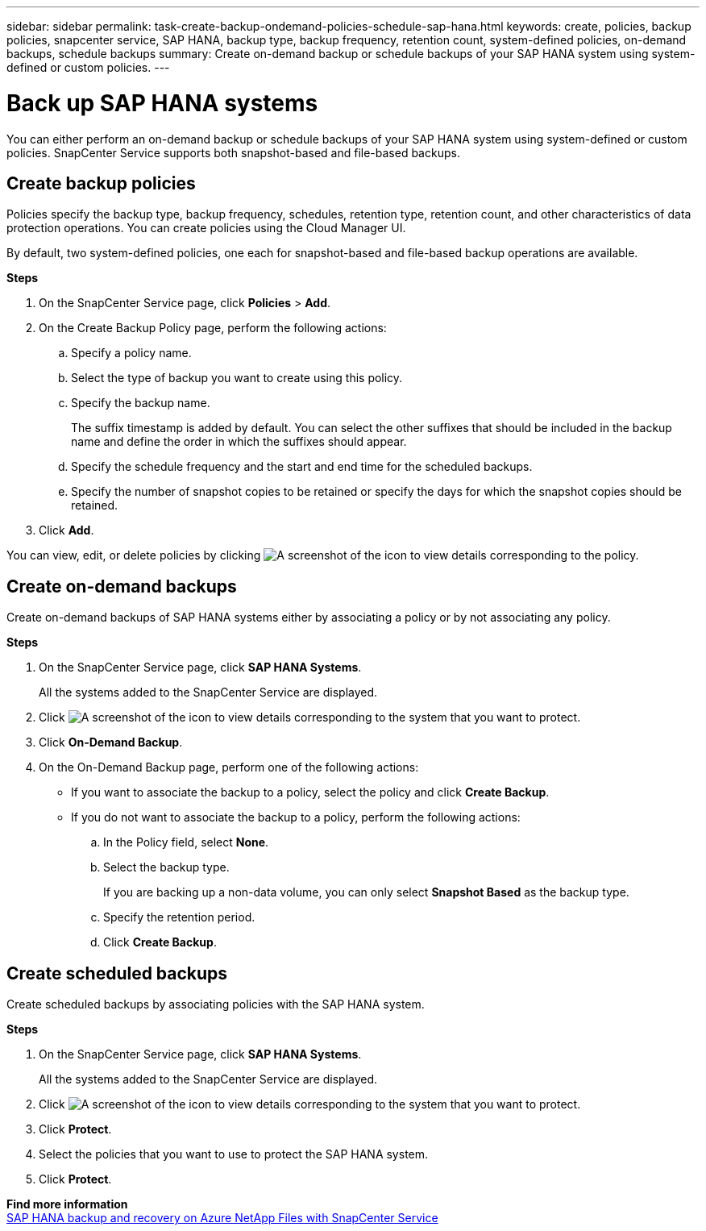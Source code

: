 ---
sidebar: sidebar
permalink: task-create-backup-ondemand-policies-schedule-sap-hana.html
keywords: create, policies, backup policies, snapcenter service, SAP HANA, backup type, backup frequency, retention count, system-defined policies, on-demand backups, schedule backups
summary: Create on-demand backup or schedule backups of your SAP HANA system using system-defined or custom policies.
---

= Back up SAP HANA systems
:hardbreaks:
:nofooter:
:icons: font
:linkattrs:
:imagesdir: ./media/

[.lead]
You can either perform an on-demand backup or schedule backups of your SAP HANA system using system-defined or custom policies. SnapCenter Service supports both snapshot-based and file-based backups.

== Create backup policies
Policies specify the backup type, backup frequency, schedules, retention type, retention count, and other characteristics of data protection operations. You can create policies using the Cloud Manager UI.

By default, two system-defined policies, one each for snapshot-based and file-based backup operations are available.

*Steps*

.	On the SnapCenter Service page, click *Policies* > *Add*.
.	On the Create Backup Policy page, perform the following actions:
.. Specify a policy name.
.. Select the type of backup you want to create using this policy.
.. Specify the backup name.
+
The suffix timestamp is added by default. You can select the other suffixes that should be included in the backup name and define the order in which the suffixes should appear.
.. Specify the schedule frequency and the start and end time for the scheduled backups.
.. Specify the number of snapshot copies to be retained or specify the days for which the snapshot copies should be retained.
. Click *Add*.

You can view, edit, or delete policies by clicking image:screenshot-anf-view-system.png[A screenshot of the icon to view details]	corresponding to the policy.

== Create on-demand backups
Create on-demand backups of SAP HANA systems either by associating a policy or by not associating any policy.

*Steps*

.	On the SnapCenter Service page, click *SAP HANA Systems*.
+
All the systems added to the SnapCenter Service are displayed.
. Click	image:screenshot-anf-view-system.png[A screenshot of the icon to view details] corresponding to the system that you want to protect.
. Click *On-Demand Backup*.
. On the On-Demand Backup page, perform one of the following actions:
* If you want to associate the backup to a policy, select the policy and click *Create Backup*.
* If you do not want to associate the backup to a policy, perform the following actions:
.. In the Policy field, select *None*.
.. Select the backup type.
+
If you are backing up a non-data volume, you can only select *Snapshot Based* as the backup type.
.. Specify the retention period.
.. Click *Create Backup*.

== Create scheduled backups
Create scheduled backups by associating policies with the SAP HANA system.

*Steps*

. On the SnapCenter Service page, click *SAP HANA Systems*.
+
All the systems added to the SnapCenter Service are displayed.
. Click	image:screenshot-anf-view-system.png[A screenshot of the icon to view details] corresponding to the system that you want to protect.
. Click *Protect*.
. Select the policies that you want to use to protect the SAP HANA system.
. Click *Protect*.

*Find more information*
https://docs.netapp.com/us-en/netapp-solutions-sap/backup/saphana-backup-anf-overview.html[SAP HANA backup and recovery on Azure NetApp Files with SnapCenter Service^]
